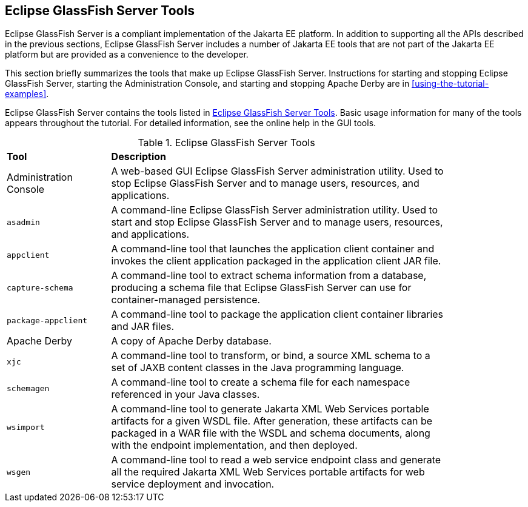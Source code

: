 == Eclipse GlassFish Server Tools

Eclipse GlassFish Server is a compliant implementation of the Jakarta
EE platform. In addition to supporting all the APIs described in the
previous sections, Eclipse GlassFish Server includes a number of
Jakarta EE tools that are not part of the Jakarta EE platform but are
provided as a convenience to the developer.

This section briefly summarizes the tools that make up Eclipse
GlassFish Server. Instructions for starting and stopping Eclipse
GlassFish Server, starting the Administration Console, and starting and
stopping Apache Derby are in
xref:using-the-tutorial-examples[xrefstyle=full].

Eclipse GlassFish Server contains the tools listed in
<<glassfish-server-tools>>. Basic usage information for many of
the tools appears throughout the tutorial. For detailed information,
see the online help in the GUI tools.

[[glassfish-server-tools]]
[width="85%" cols="20%a,65%", title="Eclipse GlassFish Server Tools"]
|===
|*Tool* |*Description*
a| Administration Console |A web-based GUI Eclipse GlassFish Server
administration utility. Used to stop Eclipse GlassFish Server and to
manage users, resources, and applications.

|`asadmin` |A command-line Eclipse GlassFish Server administration
utility. Used to start and stop Eclipse GlassFish Server and to manage
users, resources, and applications.

|`appclient` |A command-line tool that launches the application client
container and invokes the client application packaged in the
application client JAR file.

|`capture-schema` |A command-line tool to extract schema information
from a database, producing a schema file that Eclipse GlassFish Server
can use for container-managed persistence.

|`package-appclient` |A command-line tool to package the application
client container libraries and JAR files.

|Apache Derby |A copy of Apache Derby database.

|`xjc` |A command-line tool to transform, or bind, a source XML schema
to a set of JAXB content classes in the Java programming language.

|`schemagen` |A command-line tool to create a schema file for each
namespace referenced in your Java classes.

|`wsimport` |A command-line tool to generate Jakarta XML Web Services
portable artifacts for a given WSDL file. After generation, these
artifacts can be packaged in a WAR file with the WSDL and schema
documents, along with the endpoint implementation, and then deployed.

|`wsgen` |A command-line tool to read a web service endpoint class and
generate all the required Jakarta XML Web Services portable artifacts
for web service deployment and invocation.
|===
